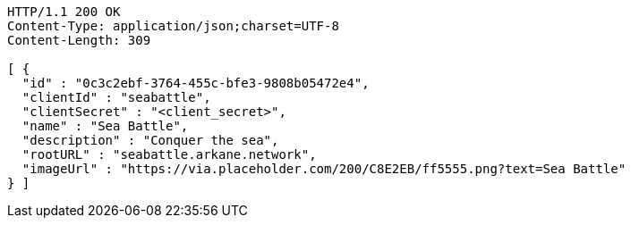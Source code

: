 [source,http,options="nowrap"]
----
HTTP/1.1 200 OK
Content-Type: application/json;charset=UTF-8
Content-Length: 309

[ {
  "id" : "0c3c2ebf-3764-455c-bfe3-9808b05472e4",
  "clientId" : "seabattle",
  "clientSecret" : "<client_secret>",
  "name" : "Sea Battle",
  "description" : "Conquer the sea",
  "rootURL" : "seabattle.arkane.network",
  "imageUrl" : "https://via.placeholder.com/200/C8E2EB/ff5555.png?text=Sea Battle"
} ]
----